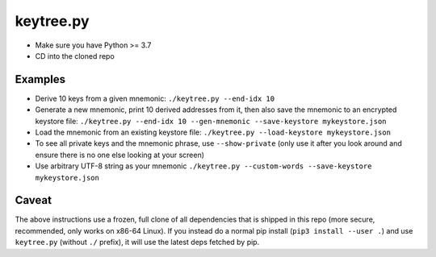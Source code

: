 keytree.py
==========

- Make sure you have Python >= 3.7
- CD into the cloned repo

Examples
--------
- Derive 10 keys from a given mnemonic: ``./keytree.py --end-idx 10``
- Generate a new mnemonic, print 10 derived addresses from it, then also save the mnemonic to an encrypted keystore file: ``./keytree.py --end-idx 10 --gen-mnemonic --save-keystore mykeystore.json``
- Load the mnemonic from an existing keystore file: ``./keytree.py --load-keystore mykeystore.json``
- To see all private keys and the mnemonic phrase, use ``--show-private`` (only
  use it after you look around and ensure there is no one else looking at your
  screen)
- Use arbitrary UTF-8 string as your mnemonic ``./keytree.py --custom-words --save-keystore mykeystore.json``

Caveat
------
The above instructions use a frozen, full clone of all dependencies that is
shipped in this repo (more secure, recommended, only works on x86-64 Linux).
If you instead do a normal pip install (``pip3 install --user .``) and use
``keytree.py`` (without ``./`` prefix), it will use the latest deps fetched by
pip.
